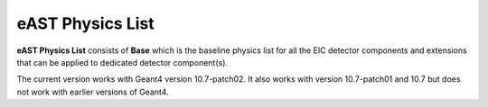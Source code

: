 eAST Physics List
=================

**eAST Physics List** consists of **Base** which is the baseline physics list for all the EIC detector components 
and extensions that can be applied to dedicated detector component(s).

The current version works with Geant4 version 10.7-patch02. It also works with version 10.7-patch01 and 10.7 but does not work with 
earlier versions of Geant4.
